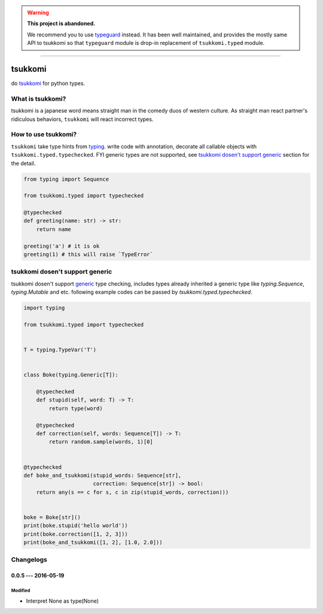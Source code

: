 .. warning::

   **This project is abandoned.**

   We recommend you to use typeguard_ instead.  It has been well maintained,
   and provides the mostly same API to tsukkomi so that ``typeguard`` module
   is drop-in replacement of ``tsukkomi.typed`` module.

----

tsukkomi
~~~~~~~~


do `tsukkomi`_ for python types.

.. _tsukkomi: https://en.wikipedia.org/wiki/Glossary_of_owarai_terms#tsukkomi
.. _typeguard: https://github.com/agronholm/typeguard


What is tsukkomi?
=================

tsukkomi is a japanese word means straight man in the comedy duos of western
culture. As straight man react partner's ridiculous behaviors, ``tsukkomi``
will react incorrect types.


How to use tsukkomi?
====================

``tsukkomi`` take type hints from `typing`_. write code with annotation,
decorate all callable objects with ``tsukkomi.typed.typechecked``.
FYI generic types are not supported, see `tsukkomi dosen't support generic`_
section for the detail.


.. code-block:: python

   from typing import Sequence

   from tsukkomi.typed import typechecked

   @typechecked
   def greeting(name: str) -> str:
       return name

   greeting('a') # it is ok
   greeting(1) # this will raise `TypeError`


.. _typing: https://docs.python.org/3/library/typing.html


tsukkomi dosen't support generic
================================

tsukkomi dosen't support `generic`_ type checking, includes types already
inherited a generic type like `typing.Sequence`, `typing.Mutable` and etc.
following example codes can be passed by `tsukkomi.typed.typechecked`.


.. code-block:: python

   import typing

   from tsukkomi.typed import typechecked


   T = typing.TypeVar('T')


   class Boke(typing.Generic[T]):

       @typechecked
       def stupid(self, word: T) -> T:
           return type(word)

       @typechecked
       def correction(self, words: Sequence[T]) -> T:
           return random.sample(words, 1)[0]


   @typechecked
   def boke_and_tsukkomi(stupid_words: Sequence[str],
                         correction: Sequence[str]) -> bool:
       return any(s == c for s, c in zip(stupid_words, correction)))


   boke = Boke[str]()
   print(boke.stupid('hello world'))
   print(boke.correction([1, 2, 3]))
   print(boke_and_tsukkomi([1, 2], [1.0, 2.0]))


.. _generic: https://docs.python.org/3/library/typing.html#user-defined-generic-types

Changelogs
==========

0.0.5 --- 2016-05-19
--------------------

Modified
````````

- Interpret None as type(None)
